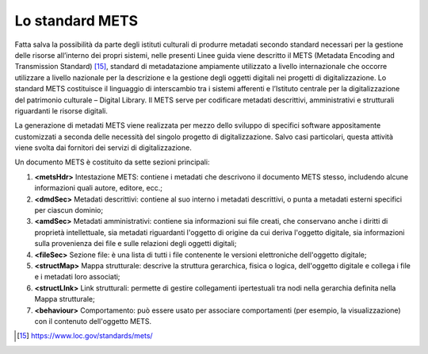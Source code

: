 Lo standard METS
================

Fatta salva la possibilità da parte degli istituti culturali di produrre
metadati secondo standard necessari per la gestione delle risorse
all’interno dei propri sistemi, nelle presenti Linee guida viene
descritto il METS (Metadata Encoding and Transmission Standard) [15]_,
standard di metadatazione ampiamente utilizzato a livello internazionale
che occorre utilizzare a livello nazionale per la descrizione e la
gestione degli oggetti digitali nei progetti di digitalizzazione. Lo
standard METS costituisce il linguaggio di interscambio tra i sistemi
afferenti e l’Istituto centrale per la digitalizzazione del patrimonio
culturale – Digital Library. Il METS serve per codificare metadati
descrittivi, amministrativi e strutturali riguardanti le risorse
digitali.

La generazione di metadati METS viene realizzata per mezzo dello
sviluppo di specifici software appositamente customizzati a seconda
delle necessità del singolo progetto di digitalizzazione. Salvo casi
particolari, questa attività viene svolta dai fornitori dei servizi di
digitalizzazione.

Un documento METS è costituito da sette sezioni principali:

1. **<metsHdr>** Intestazione METS: contiene i metadati che descrivono
   il documento METS stesso, includendo alcune informazioni quali
   autore, editore, ecc.;

2. **<dmdSec>** Metadati descrittivi: contiene al suo interno i metadati
   descrittivi, o punta a metadati esterni specifici per ciascun
   dominio;

3. **<amdSec>** Metadati amministrativi: contiene sia informazioni sui
   file creati, che conservano anche i diritti di proprietà
   intellettuale, sia metadati riguardanti l'oggetto di origine da cui
   deriva l'oggetto digitale, sia informazioni sulla provenienza dei
   file e sulle relazioni degli oggetti digitali;

4. **<fileSec>** Sezione file: è una lista di tutti i file contenente le
   versioni elettroniche dell'oggetto digitale;

5. **<structMap>** Mappa strutturale: descrive la struttura gerarchica,
   fisica o logica, dell'oggetto digitale e collega i file e i metadati
   loro associati;

6. **<structLInk>** Link strutturali: permette di gestire collegamenti
   ipertestuali tra nodi nella gerarchia definita nella Mappa
   strutturale;

7. **<behaviour>** Comportamento: può essere usato per associare
   comportamenti (per esempio, la visualizzazione) con il contenuto
   dell'oggetto METS.

.. [15] https://www.loc.gov/standards/mets/
